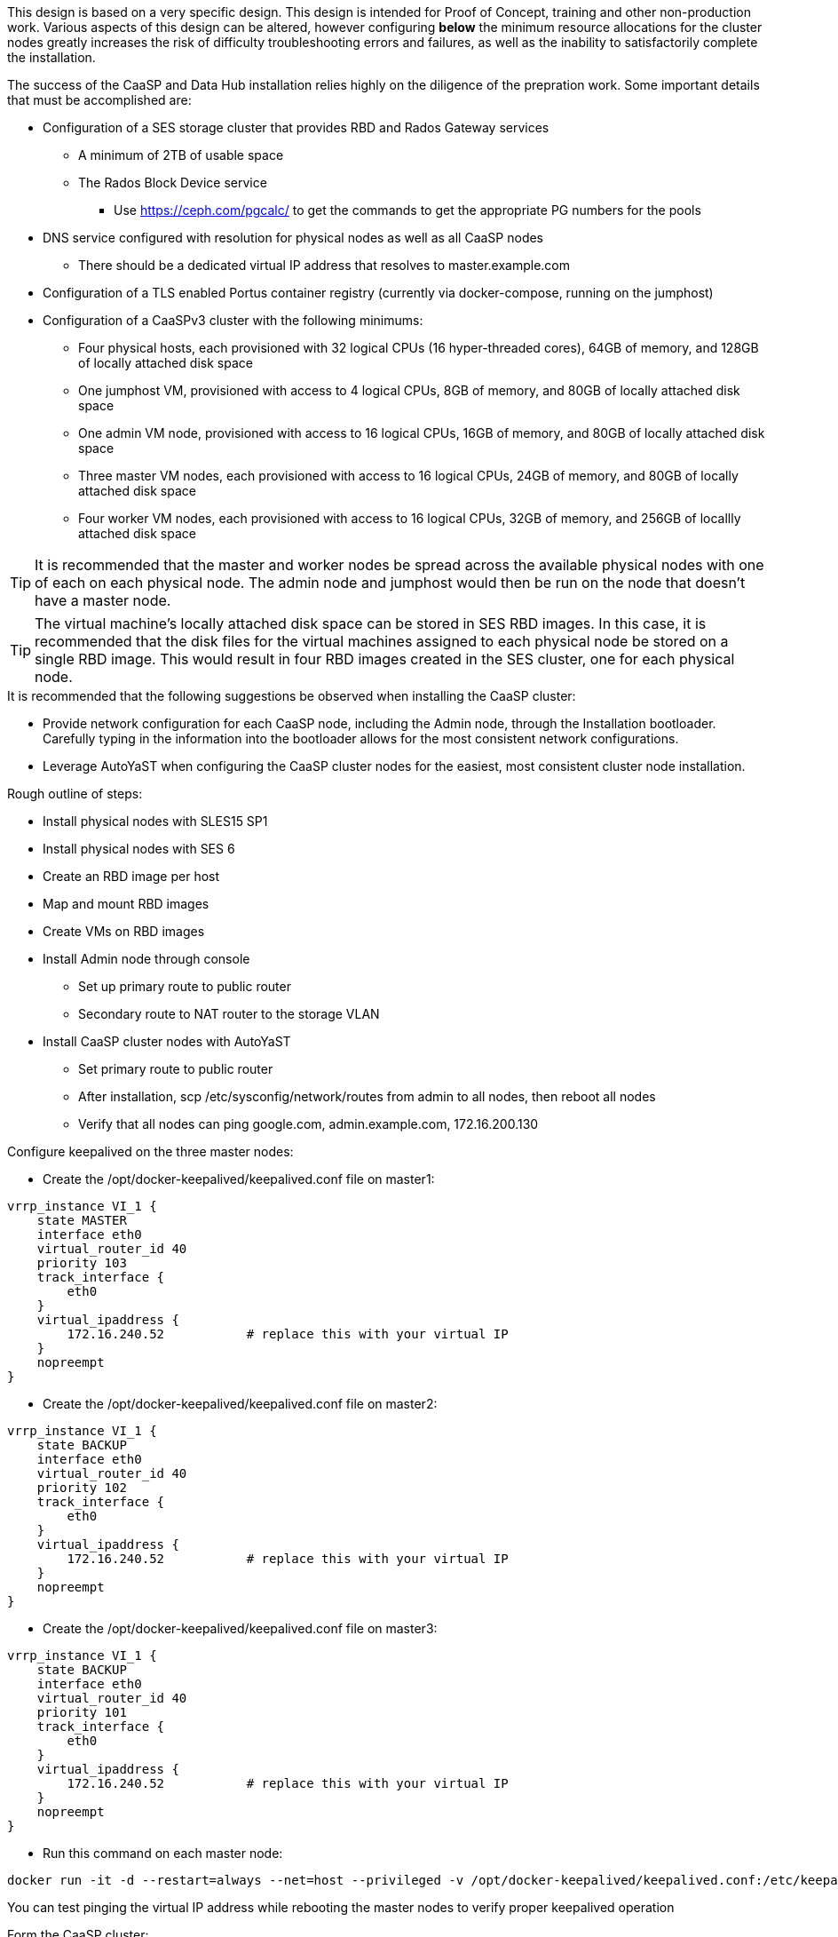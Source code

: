 This design is based on a very specific design. This design is intended for Proof of Concept, training and other non-production work. Various aspects of this design can be altered, however configuring *below* the minimum resource allocations for the cluster nodes greatly increases the risk of difficulty troubleshooting errors and failures, as well as the inability to satisfactorily complete the installation. 

.The success of the CaaSP and Data Hub installation relies highly on the diligence of the prepration work. Some important details that must be accomplished are:
* Configuration of a SES storage cluster that provides RBD and Rados Gateway services
** A minimum of 2TB of usable space
** The Rados Block Device service
*** Use https://ceph.com/pgcalc/ to get the commands to get the appropriate PG numbers for the pools
* DNS service configured with resolution for physical nodes as well as all CaaSP nodes
** There should be a dedicated virtual IP address that resolves to master.example.com
* Configuration of a TLS enabled Portus container registry (currently via docker-compose, running on the jumphost)
* Configuration of a CaaSPv3 cluster with the following minimums:
** Four physical hosts, each provisioned with 32 logical CPUs (16 hyper-threaded cores), 64GB of memory, and 128GB of locally attached disk space

** One jumphost VM, provisioned with access to 4 logical CPUs, 8GB of memory, and 80GB of locally attached disk space
** One admin VM node, provisioned with access to 16 logical CPUs, 16GB of memory, and 80GB of locally attached disk space
** Three master VM nodes, each provisioned with access to 16 logical CPUs, 24GB of memory, and 80GB of locally attached disk space
** Four worker VM nodes, each provisioned with access to 16 logical CPUs, 32GB of memory, and 256GB of locallly attached disk space

TIP: It is recommended that the master and worker nodes be spread across the available physical nodes with one of each on each physical node. The admin node and jumphost would then be run on the node that doesn't have a master node.

TIP: The virtual machine's locally attached disk space can be stored in SES RBD images. In this case, it is recommended that the disk files for the virtual machines assigned to each physical node be stored on a single RBD image. This would result in four RBD images created in the SES cluster, one for each physical node.

.It is recommended that the following suggestions be observed when installing the CaaSP cluster:
* Provide network configuration for each CaaSP node, including the Admin node, through the Installation bootloader. Carefully typing in the information into the bootloader allows for the most consistent network configurations.
* Leverage AutoYaST when configuring the CaaSP cluster nodes for the easiest, most consistent cluster node installation.


.Rough outline of steps:
* Install physical nodes with SLES15 SP1
* Install physical nodes with SES 6
* Create an RBD image per host
* Map and mount RBD images
* Create VMs on RBD images
* Install Admin node through console
** Set up primary route to public router
** Secondary route to NAT router to the storage VLAN
* Install CaaSP cluster nodes with AutoYaST
** Set primary route to public router
** After installation, scp /etc/sysconfig/network/routes from admin to all nodes, then reboot all nodes
** Verify that all nodes can ping google.com, admin.example.com, 172.16.200.130

.Configure keepalived on the three master nodes:
* Create the /opt/docker-keepalived/keepalived.conf file on master1:
----
vrrp_instance VI_1 {
    state MASTER                
    interface eth0              
    virtual_router_id 40        
    priority 103
    track_interface {
        eth0                    
    }
    virtual_ipaddress {
        172.16.240.52           # replace this with your virtual IP
    }
    nopreempt
}
----

* Create the /opt/docker-keepalived/keepalived.conf file on master2:
----
vrrp_instance VI_1 {
    state BACKUP                
    interface eth0              
    virtual_router_id 40        
    priority 102
    track_interface {
        eth0                    
    }
    virtual_ipaddress {
        172.16.240.52           # replace this with your virtual IP
    }
    nopreempt
}
----

* Create the /opt/docker-keepalived/keepalived.conf file on master3:
----
vrrp_instance VI_1 {
    state BACKUP                
    interface eth0              
    virtual_router_id 40        
    priority 101
    track_interface {
        eth0                    
    }
    virtual_ipaddress {
        172.16.240.52           # replace this with your virtual IP
    }
    nopreempt
}
----

* Run this command on each master node:
----
docker run -it -d --restart=always --net=host --privileged -v /opt/docker-keepalived/keepalived.conf:/etc/keepalived/keepalived.conf     --name haproxy-keepalived     susecaasp/caasp_keepalived:latest
----

You can test pinging the virtual IP address while rebooting the master nodes to verify proper keepalived operation

.Form the CaaSP cluster:
Through the Velum GUI, accept all nodes and form cluster
* Use master.example.com as API endpoint
* Use admin.example.com as cluster management endpoint

After the cluster has formed, wait for admin node to pickup new updates then update admin and then rest of the cluster
* CMD: watch kubectl get nodes -o wide
** Best way to view progress of the update and determine if one node is having problems


After nodes are all updated, start preparing the cluster for Data Hub:

Check the /etc/docker/daemon.json files before updating:
docker exec -it $(docker ps -q -f name="salt-master") salt -P 'roles:(admin|kube-master|kube-minion)' cmd.run "cat /etc/docker/daemon.json"

Each node (except for the admin) should have:
    {
      "registries": [
        {
          "Prefix": "https://registry.suse.com"
        },
        {
          "Prefix": "https://dhregistry.example.com:5000"
        }
      ],
      "iptables":false,
      "log-level": "warn",
      "log-driver": "json-file",
      "log-opts": {
        "max-size": "10m",
        "max-file": "5"
      }
    }

If not, need to copy that file to each node and restart docker


The pod that executes the SAP Data Hub Pipeline Engine API server must be able to access the internet while building the container images requested by pipeline operators:

docker exec -it $(docker ps -q -f name="salt-master") salt -P 'roles:(kube-master|kube-minion)' cmd.run "ping -c 2 google.com"

####
## Seems like need to scp the /etc/ntp.conf file to all k8s nodes and then start && enable ntpd.service on them
####

Jumphost (the Installation host) must have kubectl and helm installed. Both can be taken from the SUSE-CaaSP-3.0-Pool repository. Take info from admin node to add the repo to the jumphost.

sudo zypper in kubernetes-client
sudo zypper in helm

Copy the .kube/config file from the admin node to the jumphost. Change https://api.infra.caasp.local:6443 to https://master.example.com:6443
Copy all of the certificate files under /etc from admin node to jumphost
Add the following to the .kube/config file:
- context:
    cluster: default-cluster
    user: cluster-admin
    namespace: data-hub
  name: data-hub

Before you can start deployment, you must initialize Helm, the Kubernetes package manager, and provide it with the respective roles and permissions within the Kubernetes cluster.

kubectl create clusterrolebinding tiller --clusterrole=cluster-admin --serviceaccount=kube-system:tiller
helm init --client-only --service-account tiller

After deploying Portus, need to add it to Velum with its certificate (Need to include steps to deploy Portus)
Name: dhregistry.example.com
URL: https://dhregistry.example.com:5000
Certificate: (Copy in from the secrets directory in Portus)

Create the data-hub namespace and use the data-hub configuration context:
kubectl create namespace data-hub
kubectl config use-context data-hub
kubectl config get-contexts

Add imagePullSecret to default service account in the data-hub namespace:

admin:~ # kubectl create secret docker-registry dhregistry-secret -n data-hub --docker-server=dhregistry.example.com:5000 --docker-username=admin --docker-password='SUSE$k8s' --docker-email=admin@example.com
admin:~ # kubectl patch sa default -n data-hub -p '"imagePullSecrets": [{"name": "dhregistry-secret" }]'

Test all nodes can pull from the private registry:
admin:~ # docker pull nginx:latest
admin:~ # docker tag nginx:latest dhregistry.example.com:5000/nginx:latest
admin:~ # docker login dhregistry.example.com:5000
admin:~ # docker push dhregistry.example.com:5000/nginx:latest
admin:~ # kubectl run nginx-test --image=dhregistry.example.com:5000/nginx --replicas=3


### Doesn't seem to work. Possibly due to the special character in the password
#docker exec -it $(docker ps -q -f name="salt-master") salt -P 'roles:(kube-master|kube-minion)' cmd.run "docker login dhregistry.example.com:5000 -u admin -p 'SUSE$k8s'"

### Likely isn't needed since having the imagePullSecret working should be enough
#admin:~ # docker exec -it $(docker ps -q -f name="salt-master") salt -P 'roles:(kube-master|kube-minion)' cmd.run "hostname && docker pull nginx:latest && docker tag nginx:latest dhregistry.example.com:5000/nginx:latest && docker push dhregistry.example.com:5000/nginx:latest && docker pull dhregistry.example.com:5000/nginx:latest"




Create Ceph RBD pool and prepare CaaSP cluster to use it:

######
# Don't need to copy the files into the CaaSP cluster
######
#admin:~ # scp 172.16.200.130:/etc/ceph/* /etc/ceph
#Then, copy them from the CaaSP admin node to the rest of the CaaSP cluster:
#admin:~ # for EE in 1 2 3 4; do scp /etc/ceph/* master$EE:/etc/ceph/; done
#admin:~ # for EE in 1 2 3 4; do scp /etc/ceph/* worker$EE:/etc/ceph/; done

#Verify all nodes can communicate with the CaaSP cluster:
#docker exec -it $(docker ps -q -f name="salt-master") salt -P 'roles:(admin|kube-master|kube-minion)' cmd.run "ceph -s"

Assumes user and pool have been created:

Set up Ceph secrets and default storage class in K8s:
On the SES admin node, get the keys for data hub and admin users:
admin:~ # ceph auth ls  | egrep -A1 "data-hub-demo|admin"

Encode keys (admin key as an example):
admin:~ # echo -n "AQCliWtcAAAAABAAMRgUejj5FCG/bvLBpmKDUw==" | base64
QVFDbGlXdGNBQUFBQUJBQU1SZ1Vlamo1RkNHL2J2TEJwbUtEVXc9PQ==

Create secrets:

admin@jumphost:~/data-hub-build> vi ceph-secret-admin.yaml
apiVersion: v1
kind: Secret
metadata:
  name: ceph-secret-admin
  namespace: data-hub
type: "kubernetes.io/rbd"
data:
  key: QVFDbGlXdGNBQUFBQUJBQU1SZ1Vlamo1RkNHL2J2TEJwbUtEVXc9PQ==

admin@jumphost:~/data-hub-build> vi ceph-secret-data-hub-demo.yaml
apiVersion: v1
kind: Secret
metadata:
  name: ceph-secret-data-hub-demo
  namespace: data-hub
type: "kubernetes.io/rbd"
data:
  key: QVFDUU12WmN4VjV2RXhBQUVoekU5MWt3YmlHNmF0dzVPYUU0WUE9PQ==

admin@jumphost:~/data-hub-build> kubectl apply -n data-hub -f ceph-secret-data-hub-demo.yaml
admin@jumphost:~/data-hub-build> kubectl apply -n data-hub -f ceph-secret-admin.yaml


Create storage class and make it default:

admin@jumphost:~/data-hub-build> vi ses-rbd-sc.yaml
kind: StorageClass
apiVersion: storage.k8s.io/v1
metadata:
  name: ses-rbd-sc
  annotations:
     storageclass.beta.kubernetes.io/is-default-class: "true"
provisioner: kubernetes.io/rbd
parameters:
  monitors: 172.16.200.132:6789,172.16.200.133:6789,172.16.200.134:6789
  adminId: admin
  adminSecretName: ceph-secret-admin
  adminSecretNamespace: data-hub
  pool: data-hub-demo-pool
  userId: data-hub-demo
  userSecretName: ceph-secret-data-hub-demo

admin@jumphost:~/data-hub-build> kubectl apply -n data-hub -f ses-rbd-sc.yaml
admin@jumphost:~/data-hub-build> kubectl patch storageclass ses-rbd-sc -p '{"metadata": {"annotations":{"storageclass.kubernetes.io/is-default-class":"true"}}}'
admin@jumphost:~/data-hub-build> kubectl get storageclass
	Should show only one storage class and it is listed as (default)

Test that a PVC can be created and bound:

admin@jumphost:~/data-hub-build> vi test-pvc.yaml
kind: PersistentVolumeClaim
apiVersion: v1
metadata:
  name: test-pvc
  namespace: data-hub
spec:
  accessModes:
    - ReadWriteOnce
  resources:
    requests:
      storage: 100Gi

admin@jumphost:~/data-hub-build> kubectl apply -n data-hub -f test-pvc.yaml 
admin@jumphost:~/data-hub-build> kubectl get pvc
	After five to ten seconds, should show the PVC is bound
admin@jumphost:~/data-hub-build> kubectl delete -n data-hub -f test-pvc.yaml 



From the jumphost: 
	Add to /etc/ceph/rbdmap:
	caasp01-aba-vms/data-hub        id=admin,keyring=/etc/ceph/ceph.client.admin.keyring
	Add to /etc/fstab:
	/dev/rbd/caasp01-aba-vms/data-hub       /mnt/caasp01-aba-vms/data-hub   ext4    noauto  0  0
	Download the SAP Data Hub software from https://launchpad.support.sap.com/
		Save to /dev/rbd/caasp01-aba-vms/data-hub

kubectl edit psp suse.caasp.psp.privileged
Search for allowedHostPaths first to ensure it isn’t already set elsewhere in the file
Add the following below and at the same indentation as “volumes:”

  allowedHostPaths:
  - pathPrefix: /

Create  clusterrolebinding.yaml:

apiVersion: rbac.authorization.k8s.io/v1
kind: ClusterRoleBinding
metadata:
  name: suse:caasp:psp:priviliged:default
roleRef:
  apiGroup: rbac.authorization.k8s.io
  kind: ClusterRole
  name: suse:caasp:psp:privileged
subjects:
- kind: ServiceAccount
  name: default
  namespace: XXX
- kind: ServiceAccount
  name: vora-vsystem-XXX
  namespace: XXX
- kind: ServiceAccount
  name: XXX-elasticsearch
  namespace: XXX
- kind: ServiceAccount
  name: XXX-fluentd
  namespace: XXX
- kind: ServiceAccount
  name: XXX-nodeexporter
  namespace: XXX
- kind: ServiceAccount
  name: vora-vflow-server
  namespace: XXX


export NAMESPACE=data-hub && sed -i "s/XXX/${NAMESPACE}/g"  clusterrolebinding.yaml && kubectl apply -f clusterrolebinding.yaml

If any master or worker nodes have less than 32GB, it is recommended to reboot each, in turn, before starting the installation to ensure they have the maximume amount of available memory for the installation.

admin@jumphost:~> cd /mnt/caasp01-aba-vms/data-hub/SAPDataHub-2.4.83-Foundation/; docker login dhregistry.example.com:5000 && 
./install.sh -e vora-cluster.components.dlog.replicationFactor="1" -e vora-cluster.components.dlog.standbyFactor="0" -e vora-context-deploy.secop.profile=notls  --image-pull-secret dhregistry-secret --pv-storage-class ses-rbd-sc --accept-license --namespace data-hub --registry dhregistry.example.com:5000 --enable-checkpoint-store no

	Add: --skip-preflight-checks if fails on helm version
	Use master.example.com as external Subject Alternative Name endpoint

After installation completes, it will provide important information for accessing Data Hub. I.e.:
############ Ports for external connectivity ############
# vora-tx-coordinator-ext/tc port:                  31450
# vora-tx-coordinator-ext/hana-wire port:           32692
# vora-textanalysis/textanalysis port:              32196
# vsystem/vsystem port:                             31273
#########################################################

#########################################################
# System Tenant created:    "system"
# System Tenant User:       "system"
# Initial Tenant created:   "default"
# Initial Tenant User:      "suse"
# User for tx-coordinator:  "default\suse"
#########################################################

Import the Portus root CA into Data Hub:

The root CA can be in .pem format (which is the same format but with a different suffix as .crt). It must be available on the system that is running the web browser used to access Data Hub.

The SAP Data Hub Launchpad will be available at https://master.example.com:31273
Log into the default Tenant as user suse and the password provided during installation.

Select Connection Management -> Import, select certificate file and select Open

If a node seems to be having problems, try draining it: kubectl drain <node> --delete-local-data --ignore-daemonsets
If the pods restart correctly, uncordon the node: kubectl uncordon <node>

Launch SAP HANA Express Docker container:
 
Host or VM must have lots of memory available (First deploy consumped about  9GB )

Add the following to /etc/sysctl.conf:
## HANA Express settings:
fs.file-max=20000000
fs.aio-max-nr=262144
vm.memory_failure_early_kill=1
vm.max_map_count=135217728
net.ipv4.ip_local_port_range=40000 60999

Must be logged into docker.io from system: docker login

Create /data/HANAExpress/passwd.json file:
{
  "master_password" : "SUSE$k8s"
}

sudo chown -R 12000:79 /data/HANAExpress
sudo chmod 600  /data/HANAExpress/passwd.json

docker pull store/saplabs/hanaexpress:2.00.036.00.20190223.1

sudo docker run -d -p 39013:39013 -p 39017:39017 -p 39041-39045:39041-39045 -p 1128-1129:1128-1129 -p 59013-59014:59013-59014 -v /data/HANAExpress:/hana/mounts --ulimit nofile=1048576:1048576 --sysctl kernel.shmmax=1073741824 --sysctl net.ipv4.ip_local_port_range='40000 60999' --sysctl kernel.shmmni=524288 --sysctl kernel.shmall=8388608 --name HXE store/saplabs/hanaexpress:2.00.036.00.20190223.1 --passwords-url file:///hana/mounts/passwd.json --agree-to-sap-license


##### Need to test pulling   dhregistry.example.com:5000/com.sap.hana.container/base-opensuse42.3-amd64   on nodes with smaller boot drives
// vim: set syntax=asciidoc:

